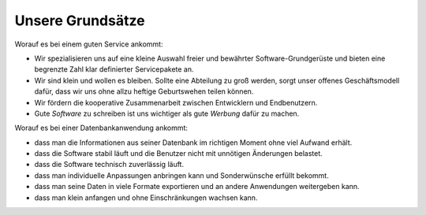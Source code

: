=================
Unsere Grundsätze
=================

Worauf es bei einem guten Service ankommt:

- Wir spezialisieren uns auf eine kleine Auswahl freier und bewährter
  Software-Grundgerüste und bieten eine begrenzte Zahl klar
  definierter Servicepakete an.

- Wir sind klein und wollen es bleiben. Sollte eine Abteilung zu groß
  werden, sorgt unser offenes Geschäftsmodell dafür, dass wir uns ohne
  allzu heftige Geburtswehen teilen können.

- Wir fördern die kooperative Zusammenarbeit zwischen Entwicklern und
  Endbenutzern.

- Gute *Software* zu schreiben ist uns wichtiger als gute *Werbung* dafür
  zu machen.


Worauf es bei einer Datenbankanwendung ankommt:

- dass man die Informationen aus seiner Datenbank im richtigen Moment
  ohne viel Aufwand erhält.
- dass die Software stabil läuft und die Benutzer nicht mit unnötigen
  Änderungen belastet.
- dass die Software technisch zuverlässig läuft.
- dass man individuelle Anpassungen anbringen kann und Sonderwünsche
  erfüllt bekommt.
- dass man seine Daten in viele Formate exportieren und an andere
  Anwendungen weitergeben kann.
- dass man klein anfangen und ohne Einschränkungen wachsen kann.

